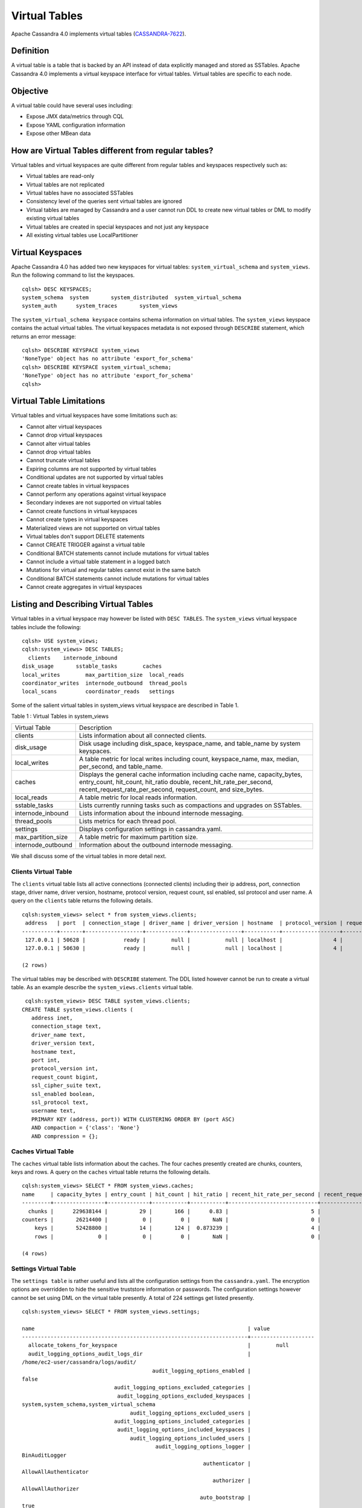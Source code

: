 .. Licensed to the Apache Software Foundation (ASF) under one
.. or more contributor license agreements.  See the NOTICE file
.. distributed with this work for additional information
.. regarding copyright ownership.  The ASF licenses this file
.. to you under the Apache License, Version 2.0 (the
.. "License"); you may not use this file except in compliance
.. with the License.  You may obtain a copy of the License at
..
..     http://www.apache.org/licenses/LICENSE-2.0
..
.. Unless required by applicable law or agreed to in writing, software
.. distributed under the License is distributed on an "AS IS" BASIS,
.. WITHOUT WARRANTIES OR CONDITIONS OF ANY KIND, either express or implied.
.. See the License for the specific language governing permissions and
.. limitations under the License.

Virtual Tables
--------------

Apache Cassandra 4.0 implements virtual tables (`CASSANDRA-7622
<https://issues.apache.org/jira/browse/CASSANDRA-7622>`_).

Definition
^^^^^^^^^^

A virtual table is a table that is backed by an API instead of data explicitly managed and stored as SSTables. Apache Cassandra 4.0 implements a virtual keyspace interface for virtual tables. Virtual tables are specific to each node. 

Objective
^^^^^^^^^

A virtual table could have several uses including:

- Expose JMX data/metrics through CQL
- Expose YAML configuration information
- Expose other MBean data
 
How  are Virtual Tables different from regular tables?
^^^^^^^^^^^^^^^^^^^^^^^^^^^^^^^^^^^^^^^^^^^^^^^^^^^^^^

Virtual tables and virtual keyspaces are quite different from regular tables and keyspaces respectively such as:

- Virtual tables are read-only 
- Virtual tables are not replicated
- Virtual tables have no associated SSTables
- Consistency level of the queries sent virtual tables are ignored
- Virtual tables are managed by Cassandra and a user cannot run  DDL to create new virtual tables or DML to modify existing virtual tables
- Virtual tables are created in special keyspaces and not just any keyspace
- All existing virtual tables use LocalPartitioner

Virtual Keyspaces
^^^^^^^^^^^^^^^^^

Apache Cassandra 4.0 has added two new keyspaces for virtual tables: ``system_virtual_schema`` and ``system_views``. Run the following command to list the keyspaces.

::

 cqlsh> DESC KEYSPACES;
 system_schema  system       system_distributed  system_virtual_schema
 system_auth      system_traces       system_views

The ``system_virtual_schema keyspace`` contains schema information on virtual tables. The ``system_views`` keyspace contains the actual virtual tables. The virtual keyspaces metadata is not exposed through ``DESCRIBE`` statement, which returns an error message:

::

 cqlsh> DESCRIBE KEYSPACE system_views
 'NoneType' object has no attribute 'export_for_schema'
 cqlsh> DESCRIBE KEYSPACE system_virtual_schema;
 'NoneType' object has no attribute 'export_for_schema'
 cqlsh>

Virtual Table Limitations
^^^^^^^^^^^^^^^^^^^^^^^^^

Virtual tables and virtual keyspaces have some limitations such as:

- Cannot alter virtual keyspaces
- Cannot drop virtual keyspaces
- Cannot alter virtual tables
- Cannot drop virtual tables
- Cannot truncate virtual tables
- Expiring columns are not supported by virtual tables
- Conditional updates are not supported by virtual tables
- Cannot create tables in virtual keyspaces
- Cannot perform any operations against virtual keyspace
- Secondary indexes are not supported on virtual tables
- Cannot create functions in virtual keyspaces
- Cannot create types in virtual keyspaces
- Materialized views are not supported on virtual tables
- Virtual tables don't support DELETE statements
- Cannot CREATE TRIGGER against a virtual table
- Conditional BATCH statements cannot include mutations for virtual tables
- Cannot include a virtual table statement in a logged batch
- Mutations for virtual and regular tables cannot exist in the same batch
- Conditional BATCH statements cannot include mutations for virtual tables
- Cannot create aggregates in virtual keyspaces

Listing and Describing Virtual Tables
^^^^^^^^^^^^^^^^^^^^^^^^^^^^^^^^^^^^^

Virtual tables in a virtual keyspace may however be listed with ``DESC TABLES``.  The ``system_views`` virtual keyspace tables include the following:

::

 cqlsh> USE system_views;
 cqlsh:system_views> DESC TABLES;
   clients    internode_inbound
 disk_usage       sstable_tasks        caches           
 local_writes        max_partition_size  local_reads       
 coordinator_writes  internode_outbound  thread_pools      
 local_scans         coordinator_reads   settings 

Some of the salient virtual tables in system_views virtual keyspace are described in Table 1.

Table 1 : Virtual Tables in system_views

+------------------+---------------------------------------------------+
|Virtual Table     | Description                                       | 
+------------------+---------------------------------------------------+
| clients          |Lists information about all connected clients.     |           
+------------------+---------------------------------------------------+
| disk_usage       |Disk usage including disk_space, keyspace_name,    |
|                  |and table_name by system keyspaces.                |
+------------------+---------------------------------------------------+
| local_writes     |A table metric for local writes                    |
|                  |including count, keyspace_name,                    | 
|                  |max, median, per_second, and                       |
|                  |table_name.                                        |                                                                         
+------------------+---------------------------------------------------+
| caches           |Displays the general cache information including   |
|                  |cache name, capacity_bytes, entry_count, hit_count,| 
|                  |hit_ratio double, recent_hit_rate_per_second,      |
|                  |recent_request_rate_per_second, request_count, and | 
|                  |size_bytes.                                        |                                                                         
+------------------+---------------------------------------------------+
| local_reads      |A table metric for  local reads information.       |                                                                   
+------------------+---------------------------------------------------+
| sstable_tasks    |Lists currently running tasks such as compactions  |
|                  |and upgrades on SSTables.                          |
+------------------+---------------------------------------------------+
|internode_inbound |Lists information about the inbound                | 
|                  |internode messaging.                               |                
+------------------+---------------------------------------------------+
| thread_pools     |Lists metrics for each thread pool.                |                                                                        
+------------------+---------------------------------------------------+
| settings         |Displays configuration settings in cassandra.yaml. |                                                                         
+------------------+---------------------------------------------------+
|max_partition_size|A table metric for maximum partition size.         |                                                                       
+------------------+---------------------------------------------------+
|internode_outbound|Information about the outbound internode messaging.|
|                  |                                                   |                                          
+------------------+---------------------------------------------------+
 
We shall discuss some of the virtual tables in more detail next.

Clients Virtual Table
*********************

The ``clients`` virtual table lists all active connections (connected clients) including their ip address, port, connection stage, driver name, driver version, hostname, protocol version, request count, ssl enabled, ssl protocol and user name. A query on the ``clients`` table returns the following details.

::

 cqlsh:system_views> select * from system_views.clients;
  address   | port  | connection_stage | driver_name | driver_version | hostname  | protocol_version | request_count | ssl_cipher_suite | ssl_enabled | ssl_protocol | username
 -----------+-------+------------------+-------------+----------------+-----------+------------------+---------------+------------------+-------------+--------------+-----------
  127.0.0.1 | 50628 |            ready |        null |           null | localhost |                4 |            55 |             null |       False |         null | anonymous
  127.0.0.1 | 50630 |            ready |        null |           null | localhost |                4 |            70 |             null |       False |         null | anonymous

 (2 rows)

The virtual tables may be described with ``DESCRIBE`` statement. The DDL listed however cannot be run to create a virtual table. As an example describe the ``system_views.clients`` virtual table.

::

  cqlsh:system_views> DESC TABLE system_views.clients;
 CREATE TABLE system_views.clients (
    address inet,
    connection_stage text,
    driver_name text,
    driver_version text,
    hostname text,
    port int,
    protocol_version int,
    request_count bigint,
    ssl_cipher_suite text,
    ssl_enabled boolean,
    ssl_protocol text,
    username text,
    PRIMARY KEY (address, port)) WITH CLUSTERING ORDER BY (port ASC)
    AND compaction = {'class': 'None'}
    AND compression = {};

Caches Virtual Table
********************
The ``caches`` virtual table lists information about the  caches. The four caches presently created are chunks, counters, keys and rows. A query on the ``caches`` virtual table returns the following details.

::

 cqlsh:system_views> SELECT * FROM system_views.caches;
 name     | capacity_bytes | entry_count | hit_count | hit_ratio | recent_hit_rate_per_second | recent_request_rate_per_second | request_count | size_bytes
 ---------+----------------+-------------+-----------+-----------+----------------------------+--------------------------------+---------------+------------
   chunks |      229638144 |          29 |       166 |      0.83 |                          5 |                              6 |           200 |     475136
 counters |       26214400 |           0 |         0 |       NaN |                          0 |                              0 |             0 |          0
     keys |       52428800 |          14 |       124 |  0.873239 |                          4 |                              4 |           142 |       1248
     rows |              0 |           0 |         0 |       NaN |                          0 |                              0 |             0 |          0

 (4 rows)

Settings Virtual Table
**********************
The ``settings table`` is rather useful and lists all the configuration settings from the ``cassandra.yaml``.  The encryption options are overridden to hide the sensitive truststore information or passwords.  The configuration settings however cannot be set using DML  on the 
virtual table presently. A total of 224 settings get listed presently. 

::

 cqlsh:system_views> SELECT * FROM system_views.settings;

 name                                                                   | value
 -----------------------------------------------------------------------+-------------------- 
   allocate_tokens_for_keyspace                                         |        null                                                                                          
   audit_logging_options_audit_logs_dir                                 |  
 /home/ec2-user/cassandra/logs/audit/                                                                                                       
                                          audit_logging_options_enabled |                                                                                                                                         
 false
                              audit_logging_options_excluded_categories |                                                                                                                                              
                               audit_logging_options_excluded_keyspaces |                                                                                                    
 system,system_schema,system_virtual_schema
                                   audit_logging_options_excluded_users |                                                                                                                                              
                              audit_logging_options_included_categories |                                                                                                                                              
                               audit_logging_options_included_keyspaces |                                                                                                                                              
                                   audit_logging_options_included_users |                                                                                                                                              
                                           audit_logging_options_logger |                                                                                                                                
 BinAuditLogger
                                                          authenticator |                                                                                                                         
 AllowAllAuthenticator
                                                             authorizer |                                                                                                                            
 AllowAllAuthorizer
                                                         auto_bootstrap |                                                                                                                                          
 true
                                                          auto_snapshot |                                                                                                                                          
 true
                                              automatic_sstable_upgrade |                                                                                                                                         
 false
                                                  back_pressure_enabled |                                                                                                                                         
 false
                                                 back_pressure_strategy |                                                           
 org.apache.cassandra.net.RateBasedBackPressure{high_ratio=0.9, factor=5, flow=FAST}
                                                      broadcast_address |                                                                                                                                          
 null
                                                  broadcast_rpc_address |                                                                                                                                          
 null
                                                           cluster_name |                                                                                                                                  
 Test Cluster
                                          column_index_cache_size_in_kb |                                                                                                                                             
 2
                                                column_index_size_in_kb |                                                                                                                                            
 64
                                                  commit_failure_policy |                                                                                                                                          
 stop
                                                  commitlog_compression |                                                                                                                                          
 null
                                                    commitlog_directory |                                                                                                       
 /home/ec2-user/cassandra/data/commitlog
                              commitlog_max_compression_buffers_in_pool |                                                                                                                                             
 3
                                          commitlog_periodic_queue_size |                                                                                                                                            
 -1
                                           commitlog_segment_size_in_mb |                                                                                                                                            
 32
                                                         commitlog_sync |                                                                                                                                      
 periodic
                                      commitlog_sync_batch_window_in_ms |                                                                                                                                           
 NaN
                                      commitlog_sync_group_window_in_ms |                                                                                                                                           
 NaN
                                            commitlog_sync_period_in_ms |                                                                                                                                         
 10000
                                            commitlog_total_space_in_mb |                                                                                                                                          
 2556
                        compaction_large_partition_warning_threshold_mb |                                                                                                                                           
 100
                                       compaction_throughput_mb_per_sec |                                                                                                                                            
 16
                                                  concurrent_compactors |                                                                                                                                             
 2
                                              concurrent_counter_writes |                                                                                                                                            
 32
                                  concurrent_materialized_view_builders |                                                                                                                                             
 1
                                    concurrent_materialized_view_writes |                                                                                                                                            
 32
                                                       concurrent_reads |                                                                                                                                            
 32
                                                  concurrent_replicates |                                                                                                                                          
 null
                                                 concurrent_validations |                                                                                                                                    
 2147483647
                                                      concurrent_writes |                                                                                                                                            
 32
                                      credentials_update_interval_in_ms |                                                                                                                                            
 -1
                                             credentials_validity_in_ms |                                                                                                                                          
 2000
                                                     cross_node_timeout |                                                                                                                                         
 false
                                                  data_file_directories |                                                                                                          
 [/home/ec2-user/cassandra/data/data]
                                              diagnostic_events_enabled |                                                                                                                                         
 false
                                                       disk_access_mode |                                                                                                                                          
 mmap
                                                    disk_failure_policy |                                                                                                                                          
 stop
                                              enable_materialized_views |                                                                                                                                         
 false
                                                    enable_sasi_indexes |                                                                                                                                         
 false
                                 enable_scripted_user_defined_functions |                                                                                                                                         
 false
                                           enable_transient_replication |                                                                                                                                         
 false
                                          enable_user_defined_functions |                                                                                                                                         
 false
                                  enable_user_defined_functions_threads |                                                                                                                                          
 true
                                                        endpoint_snitch |                                                                                                                                  
 SimpleSnitch
                                                    file_cache_round_up |                                                                                                                                         
 false
                                                  file_cache_size_in_mb |                                                                                                                                           
 251
                                             full_query_logging_options | 
 FullQueryLoggerOptions{log_dir='', archive_command='', roll_cycle='HOURLY', block=true, 
 max_queue_weight=268435456, max_log_size=17179869184}
                                                 gc_log_threshold_in_ms |                                                                                                                                           
 200
                                                gc_warn_threshold_in_ms |                                                                                                                                          
 1000
                                    hinted_handoff_disabled_datacenters |                                                                                                                                            
 []
                                                 hinted_handoff_enabled |                                                                                                                                          
 true
                                          hinted_handoff_throttle_in_kb |                                                                                                                                          
 1024
                                                      hints_compression |                                                                                                                                          
 null
                                                        hints_directory |                                                                                                           
 /home/ec2-user/cassandra/data/hints
                                               hints_flush_period_in_ms |                                                                                                                                         
 10000
                                                ideal_consistency_level |                                                                                                                                          
 null
                                                    incremental_backups |                                                                                                                                         
 false
                                                          initial_token |                                                                                                                                          
 null
                   inter_dc_stream_throughput_outbound_megabits_per_sec |                                                                                                                                           
 200
                                                   inter_dc_tcp_nodelay |                                                                                                                                         
 false
                  internode_application_receive_queue_capacity_in_bytes |                                                                                                                                       
 4194304
  internode_application_receive_queue_reserve_endpoint_capacity_in_bytes |                                                                                                                                     
 134217728
  internode_application_receive_queue_reserve_global_capacity_in_bytes |                                                                                                                                     
 536870912
                  internode_application_send_queue_capacity_in_bytes |                                                                                                                                       
 4194304
 internode_application_send_queue_reserve_endpoint_capacity_in_bytes |                                                                                                                                     
  134217728

 
  internode_application_send_queue_reserve_global_capacity_in_bytes |                                                             
  536870912
                                           internode_authenticator |                                                                  
 null
                                             internode_compression |                                                                    
 dc
                                                    listen_address |                                                             
 localhost
                                                  listen_interface |                                                                  
 null
                                       listen_on_broadcast_address |                                                                 
 false
                         max_concurrent_automatic_sstable_upgrades |                                                                     
 1
                                             max_hint_window_in_ms |                                                              
 10800000
                                          memtable_allocation_type |                                                          
 heap_buffers
                                    min_free_space_per_drive_in_mb |                                                                    
 50
                            native_transport_allow_older_protocols |                                                                  
 true
                          native_transport_flush_in_batches_legacy |                                                                 
 false
                           native_transport_frame_block_size_in_kb |                                                                    32
                               native_transport_idle_timeout_in_ms |                                                                     0
                       native_transport_max_concurrent_connections |                                                                    -1
                native_transport_max_concurrent_connections_per_ip |                                                                    -1
                 native_transport_max_concurrent_requests_in_bytes |                                                             105277030
          native_transport_max_concurrent_requests_in_bytes_per_ip |                                                              26319257
                             native_transport_max_frame_size_in_mb |                                                                   256
                                      native_transport_max_threads |                                                                   128
                                             native_transport_port |                                                                  9042
                                         native_transport_port_ssl |                                                                  null
                                                network_authorizer |                                             AllowAllNetworkAuthorizer
                                                        num_tokens |                                                                   256
                                                       partitioner |                           org.apache.cassandra.dht.Murmur3Partitioner
                                 prepared_statements_cache_size_mb |                                                                  null
                                       range_request_timeout_in_ms |                                                                 10000
                                        read_request_timeout_in_ms |                                                                  5000
                                 repair_command_pool_full_strategy |                                                                 queue
                                          repair_command_pool_size |                                                            2147483647
                                     repair_session_max_tree_depth |                                                                    20
                                        repair_session_space_in_mb |                                                                    62
                repaired_data_tracking_for_partition_reads_enabled |                                                                 false
                    repaired_data_tracking_for_range_reads_enabled |                                                                 false
                       report_unconfirmed_repaired_data_mismatches |                                                                 false
                                             request_timeout_in_ms |                                                                 10000
                                                      role_manager |                                                  CassandraRoleManager
                                                       rpc_address |                                                             localhost
                                                     rpc_interface |                                                                  null
                                            saved_caches_directory |                            /home/ec2-user/cassandra/data/saved_caches
                                                     seed_provider | org.apache.cassandra.locator.SimpleSeedProvider{seeds=127.0.0.1:7000}
                               server_encryption_options_algorithm |                                                                  null
                                server_encryption_options_protocol |                                                                   TLS
                                      slow_query_log_timeout_in_ms |                                                                   500
                                                  ssl_storage_port |                                                                  7001
                                            start_native_transport |                                                                  true
                                                      storage_port |                                                                  7000
                                            stream_entire_sstables |                                                                  true
               transparent_data_encryption_options_chunk_length_kb |                                                                    64
                        transparent_data_encryption_options_cipher |                                                  AES/CBC/PKCS5Padding
                       transparent_data_encryption_options_enabled |                                                                 false
                     transparent_data_encryption_options_iv_length |                                                                    
 16
 (224 rows)


Thread Pools Virtual Table
**************************

The ``thread_pools`` table lists information about all thread pools. Thread pool information includes active tasks, active tasks limit, blocked tasks, blocked tasks all time,  completed tasks, and pending tasks. A query on the ``thread_pools`` returns following details.

::

 cqlsh:system_views> select * from system_views.thread_pools;

 name                         | active_tasks | active_tasks_limit | blocked_tasks | blocked_tasks_all_time | completed_tasks | pending_tasks
 ------------------------------+--------------+--------------------+---------------+------------------------+-----------------+---------------
             AntiEntropyStage |            0 |                  1 |             0 |                      0 |               0 |             0
         CacheCleanupExecutor |            0 |                  1 |             0 |                      0 |               0 |             0
           CompactionExecutor |            0 |                  2 |             0 |                      0 |             881 |             0
         CounterMutationStage |            0 |                 32 |             0 |                      0 |               0 |             0
                  GossipStage |            0 |                  1 |             0 |                      0 |               0 |             0
              HintsDispatcher |            0 |                  2 |             0 |                      0 |               0 |             0
        InternalResponseStage |            0 |                  2 |             0 |                      0 |               0 |             0
          MemtableFlushWriter |            0 |                  2 |             0 |                      0 |               1 |             0
            MemtablePostFlush |            0 |                  1 |             0 |                      0 |               2 |             0
        MemtableReclaimMemory |            0 |                  1 |             0 |                      0 |               1 |             0
               MigrationStage |            0 |                  1 |             0 |                      0 |               0 |             0
                    MiscStage |            0 |                  1 |             0 |                      0 |               0 |             0
                MutationStage |            0 |                 32 |             0 |                      0 |               0 |             0
    Native-Transport-Requests |            1 |                128 |             0 |                      0 |             130 |             0
       PendingRangeCalculator |            0 |                  1 |             0 |                      0 |               1 |             0
 PerDiskMemtableFlushWriter_0 |            0 |                  2 |             0 |                      0 |               1 |             0
                    ReadStage |            0 |                 32 |             0 |                      0 |              13 |             0
                  Repair-Task |            0 |         2147483647 |             0 |                      0 |               0 |             0
         RequestResponseStage |            0 |                  2 |             0 |                      0 |               0 |             0
                      Sampler |            0 |                  1 |             0 |                      0 |               0 |             0
     SecondaryIndexManagement |            0 |                  1 |             0 |                      0 |               0 |             0
           ValidationExecutor |            0 |         2147483647 |             0 |                      0 |               0 |             0
            ViewBuildExecutor |            0 |                  1 |             0 |                      0 |               0 |             0
            ViewMutationStage |            0 |                 32 |             0 |                      0 |               0 |             0

(24 rows)

Internode Inbound Messaging Virtual Table
*****************************************

The ``internode_inbound``  virtual table is for the internode inbound messaging. Initially no internode inbound messaging may get listed. In addition to the address, port, datacenter and rack information includes  corrupt frames recovered, corrupt frames unrecovered, error bytes, error count, expired bytes, expired count, processed bytes, processed count, received bytes, received count, scheduled bytes, scheduled count, throttled count, throttled nanos, using bytes, using reserve bytes. A query on the ``internode_inbound`` returns following details.

::

 cqlsh:system_views> SELECT * FROM system_views.internode_inbound;
 address | port | dc | rack | corrupt_frames_recovered | corrupt_frames_unrecovered | 
 error_bytes | error_count | expired_bytes | expired_count | processed_bytes | 
 processed_count | received_bytes | received_count | scheduled_bytes | scheduled_count | throttled_count | throttled_nanos | using_bytes | using_reserve_bytes
 ---------+------+----+------+--------------------------+----------------------------+- 
 ----------
 (0 rows)

SSTables Tasks Virtual Table
****************************

As no sstable tasks are running initially the ``system_views.sstable_tasks`` table lists 0 rows.

::

 cqlsh:system_views> SELECT * FROM system_views.sstable_tasks;
 keyspace_name | table_name | task_id | kind | progress | total | unit
 ---------------+------------+---------+------+----------+-------+------

 (0 rows)

The system_virtual_schema keyspace
^^^^^^^^^^^^^^^^^^^^^^^^^^^^^^^^^^

The ``system_virtual_schema`` keyspace has three tables: ``keyspaces``,  ``columns`` and  ``tables`` for the virtual keyspace definitions, virtual table definitions, and virtual column definitions  respectively. The three definition table may be listed with ``DESCRIBE TABLES``.

::

 cqlsh:system_views> USE system_virtual_schema;
 cqlsh:system_virtual_schema> DESC TABLES;
 keyspaces  columns  tables

Describe the ``keyspaces`` table to list its definition.

::

 cqlsh:system_virtual_schema> DESC system_virtual_schema.keyspaces;
 CREATE TABLE system_virtual_schema.keyspaces (
    keyspace_name text PRIMARY KEY
 ) WITH compaction = {'class': 'None'}
    AND compression = {};

Describe the ``tables`` table to list its definition.

::

 cqlsh:system_virtual_schema> DESC system_virtual_schema.tables;
 CREATE TABLE system_virtual_schema.tables (
    comment text,
    keyspace_name text,
    table_name text,
    PRIMARY KEY (keyspace_name, table_name)
 ) WITH CLUSTERING ORDER BY (table_name ASC)
    AND compaction = {'class': 'None'}
    AND compression = {};

Describe the ``columns`` table to list its definition.

::

 cqlsh:system_virtual_schema> DESC system_virtual_schema.columns;
 CREATE TABLE system_virtual_schema.columns (
    clustering_order text,
    column_name text,
    column_name_bytes blob,
    keyspace_name text,
    kind text,
    position int,
    table_name text,
    type text,
    PRIMARY KEY (keyspace_name, table_name, column_name)
 ) WITH CLUSTERING ORDER BY (table_name ASC, column_name ASC)
    AND compaction = {'class': 'None'}
    AND compression = {};

Run a ``SELECT`` statement on the ``keyspaces`` table to list the two keyspaces ``system_views`` and ``system_virtual_schema``.

::

 cqlsh:system_virtual_schema> SELECT * FROM system_virtual_schema.keyspaces;
 keyspace_name
 -----------------------
          system_views
 system_virtual_schema

Similarly the tables in the ``system_virtual_schema.tables`` table may be listed; truncated output is as follows:

::

 cqlsh:system_virtual_schema> SELECT * FROM system_virtual_schema.tables;
 keyspace_name         | table_name         | comment
 -----------------------+--------------------+------------------------------
          system_views |             caches |                system caches
          system_views |            clients |  currently connected clients
          system_views |           settings |             current settings
 ...
 ...
 system_virtual_schema |            columns |   virtual column definitions
 system_virtual_schema |          keyspaces | virtual keyspace definitions
 system_virtual_schema |             tables |    virtual table definitions

 (20 rows)     
